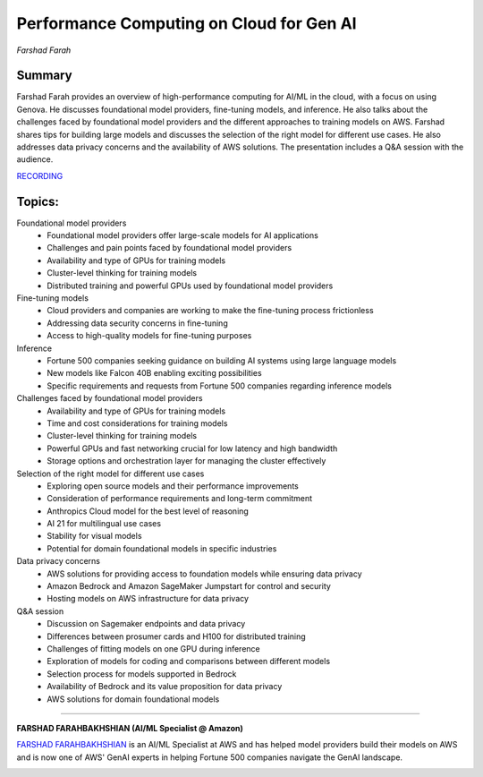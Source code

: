 
=========================================
Performance Computing on Cloud for Gen AI
=========================================
*Farshad Farah* 

Summary 
-------
Farshad Farah provides an overview of high-performance computing for AI/ML in the cloud, with a focus on using Genova. He discusses foundational model providers, fine-tuning models, and inference. He also talks about the challenges faced by foundational model providers and the different approaches to training models on AWS. Farshad shares tips for building large models and discusses the selection of the right model for different use cases. He also addresses data privacy concerns and the availability of AWS solutions. The presentation includes a Q&A session with the audience. 

`RECORDING <https://youtu.be/DV6sgnfBnc0>`__

Topics: 
-------

Foundational model providers 
	* Foundational model providers offer large-scale models for AI applications 
	* Challenges and pain points faced by foundational model providers 
	* Availability and type of GPUs for training models 
	* Cluster-level thinking for training models 
	* Distributed training and powerful GPUs used by foundational model providers 
Fine-tuning models 
	* Cloud providers and companies are working to make the fine-tuning process frictionless 
	* Addressing data security concerns in fine-tuning 
	* Access to high-quality models for fine-tuning purposes 
Inference 
	* Fortune 500 companies seeking guidance on building AI systems using large language models 
	* New models like Falcon 40B enabling exciting possibilities 
	* Specific requirements and requests from Fortune 500 companies regarding inference models 
Challenges faced by foundational model providers 
	* Availability and type of GPUs for training models 
	* Time and cost considerations for training models 
	* Cluster-level thinking for training models 
	* Powerful GPUs and fast networking crucial for low latency and high bandwidth 
	* Storage options and orchestration layer for managing the cluster effectively 
Selection of the right model for different use cases 
	* Exploring open source models and their performance improvements 
	* Consideration of performance requirements and long-term commitment 
	* Anthropics Cloud model for the best level of reasoning 
	* AI 21 for multilingual use cases 
	* Stability for visual models 
	* Potential for domain foundational models in specific industries 
Data privacy concerns 
	* AWS solutions for providing access to foundation models while ensuring data privacy 
	* Amazon Bedrock and Amazon SageMaker Jumpstart for control and security 
	* Hosting models on AWS infrastructure for data privacy 
Q&A session 
	* Discussion on Sagemaker endpoints and data privacy 
	* Differences between prosumer cards and H100 for distributed training 
	* Challenges of fitting models on one GPU during inference 
	* Exploration of models for coding and comparisons between different models 
	* Selection process for models supported in Bedrock 
	* Availability of Bedrock and its value proposition for data privacy 
	* AWS solutions for domain foundational models 

----

**FARSHAD FARAHBAKHSHIAN (AI/ML Specialist @ Amazon)**

`FARSHAD FARAHBAKHSHIAN <https://www.linkedin.com/in/farshadfar/>`__ is an AI/ML Specialist at AWS and has helped model providers build their models on AWS and is now one of AWS' GenAI experts in helping Fortune 500 companies navigate the GenAI landscape.

.. image:: ../_imgs/farshadf.jpeg
  :width: 400
  :alt: FARSHAD FARAHBAKHSHIAN Headshot